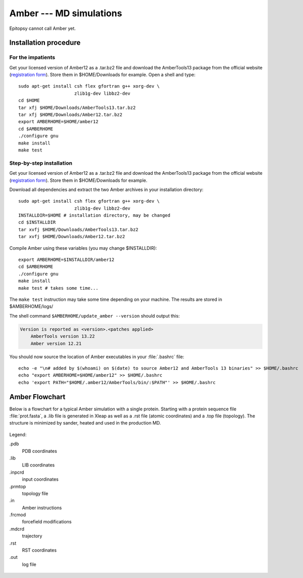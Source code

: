 ************************
Amber --- MD simulations
************************

Epitopsy cannot call Amber yet.

Installation procedure
======================

.. highlight:: bash

For the impatients
------------------

Get your licensed version of Amber12 as a .tar.bz2 file and download the
AmberTools13 package from the official website
(`registration form <http://ambermd.org/AmberTools-get.html>`_).
Store them in $HOME/Downloads for example. Open a shell and type::

    sudo apt-get install csh flex gfortran g++ xorg-dev \
                         zlib1g-dev libbz2-dev
    cd $HOME
    tar xfj $HOME/Downloads/AmberTools13.tar.bz2
    tar xfj $HOME/Downloads/Amber12.tar.bz2
    export AMBERHOME=$HOME/amber12
    cd $AMBERHOME
    ./configure gnu
    make install
    make test


Step-by-step installation
-------------------------

Get your licensed version of Amber12 as a .tar.bz2 file and download the
AmberTools13 package from the official website
(`registration form <http://ambermd.org/AmberTools-get.html>`_).
Store them in $HOME/Downloads for example.

Download all dependencies and extract the two Amber archives in your
installation directory::

    sudo apt-get install csh flex gfortran g++ xorg-dev \
                         zlib1g-dev libbz2-dev
    INSTALLDIR=$HOME # installation directory, may be changed
    cd $INSTALLDIR
    tar xvfj $HOME/Downloads/AmberTools13.tar.bz2
    tar xvfj $HOME/Downloads/Amber12.tar.bz2

Compile Amber using these variables (you may change $INSTALLDIR)::

    export AMBERHOME=$INSTALLDIR/amber12
    cd $AMBERHOME
    ./configure gnu
    make install
    make test # takes some time...

The ``make test`` instruction may take some time depending on your machine.
The results are stored in $AMBERHOME/logs/

The shell command ``$AMBERHOME/update_amber --version`` should output this:

.. code-block:: none

    Version is reported as <version>.<patches applied>
        AmberTools version 13.22
        Amber version 12.21

You should now source the location of Amber executables in your
:file:`.bashrc` file::

    echo -e "\n# added by $(whoami) on $(date) to source Amber12 and AmberTools 13 binaries" >> $HOME/.bashrc
    echo "export AMBERHOME=$HOME/amber12" >> $HOME/.bashrc
    echo 'export PATH="$HOME/.amber12/AmberTools/bin/:$PATH"' >> $HOME/.bashrc

Amber Flowchart
===============

Below is a flowchart for a typical Amber simulation with a single protein.
Starting with a protein sequence file :file:`prot.fasta`, a .lib file is
generated in Xleap as well as a .rst file (atomic coordinates) and a .top
file (topology). The structure is minimized by sander, heated and used in the
production MD.

.. figure:: ../_static/figures/AMBER.*
   :target: ../_static/figures/AMBER.pdf
   :width: 556 px
   :height: 1448 px
   :scale: 80 %
   :alt: Flowchart listing all input and output files for Xleap and sander
   :align: center
   
   Legend:
   
   .pdb
       PDB coordinates
   .lib
       LIB coordinates
   .inpcrd
       input coordinates
   .prmtop
       topology file
   .in
       Amber instructions
   .frcmod
       forcefield modifications
   .mdcrd
       trajectory
   .rst
       RST coordinates
   .out
       log file


.. highlight:: python


